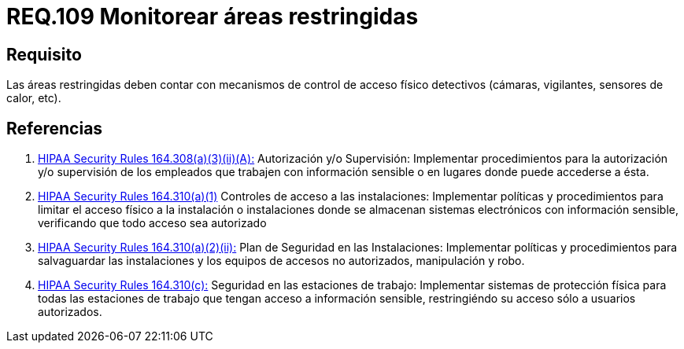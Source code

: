 :slug: rules/109/
:category: rules
:description: En el presente documento se detallan los requerimientos de seguridad relacionados a la gestión del control de acceso en una organización. Por lo tanto, se recomienda que en toda organización y sobre todo en áreas restringidas, se realice vigilancia continua.
:keywords: Área Restringida, Vigilancia, Cámaras, Sensores, Seguridad, Vigilantes.
:rules: yes
:translate: rules/109/

= REQ.109 Monitorear áreas restringidas

== Requisito

Las áreas restringidas deben contar
con mecanismos de control de acceso físico detectivos
(cámaras, vigilantes, sensores de calor, etc).

== Referencias

. [[r1]] link:https://www.law.cornell.edu/cfr/text/45/164.308[+HIPAA Security Rules+ 164.308(a)(3)(ii)(A):]
Autorización y/o Supervisión: Implementar procedimientos
para la autorización y/o supervisión de los empleados
que trabajen con información sensible
o en lugares donde puede accederse a ésta.

. [[r2]] link:https://www.law.cornell.edu/cfr/text/45/164.310[+HIPAA Security Rules+ 164.310(a)(1)]
Controles de acceso a las instalaciones:
Implementar políticas y procedimientos para limitar
el acceso físico a la instalación o instalaciones
donde se almacenan sistemas electrónicos con información sensible,
verificando que todo acceso sea autorizado

. [[r3]] link:https://www.law.cornell.edu/cfr/text/45/164.310[+HIPAA Security Rules+ 164.310(a)(2)(ii):]
Plan de Seguridad en las Instalaciones:
Implementar políticas y procedimientos para salvaguardar
las instalaciones y los equipos
de accesos no autorizados, manipulación y robo.

. [[r4]] link:https://www.law.cornell.edu/cfr/text/45/164.310[+HIPAA Security Rules+ 164.310(c):]
Seguridad en las estaciones de trabajo:
Implementar sistemas de protección física
para todas las estaciones de trabajo
que tengan acceso a información sensible,
restringiéndo su acceso sólo a usuarios autorizados.
